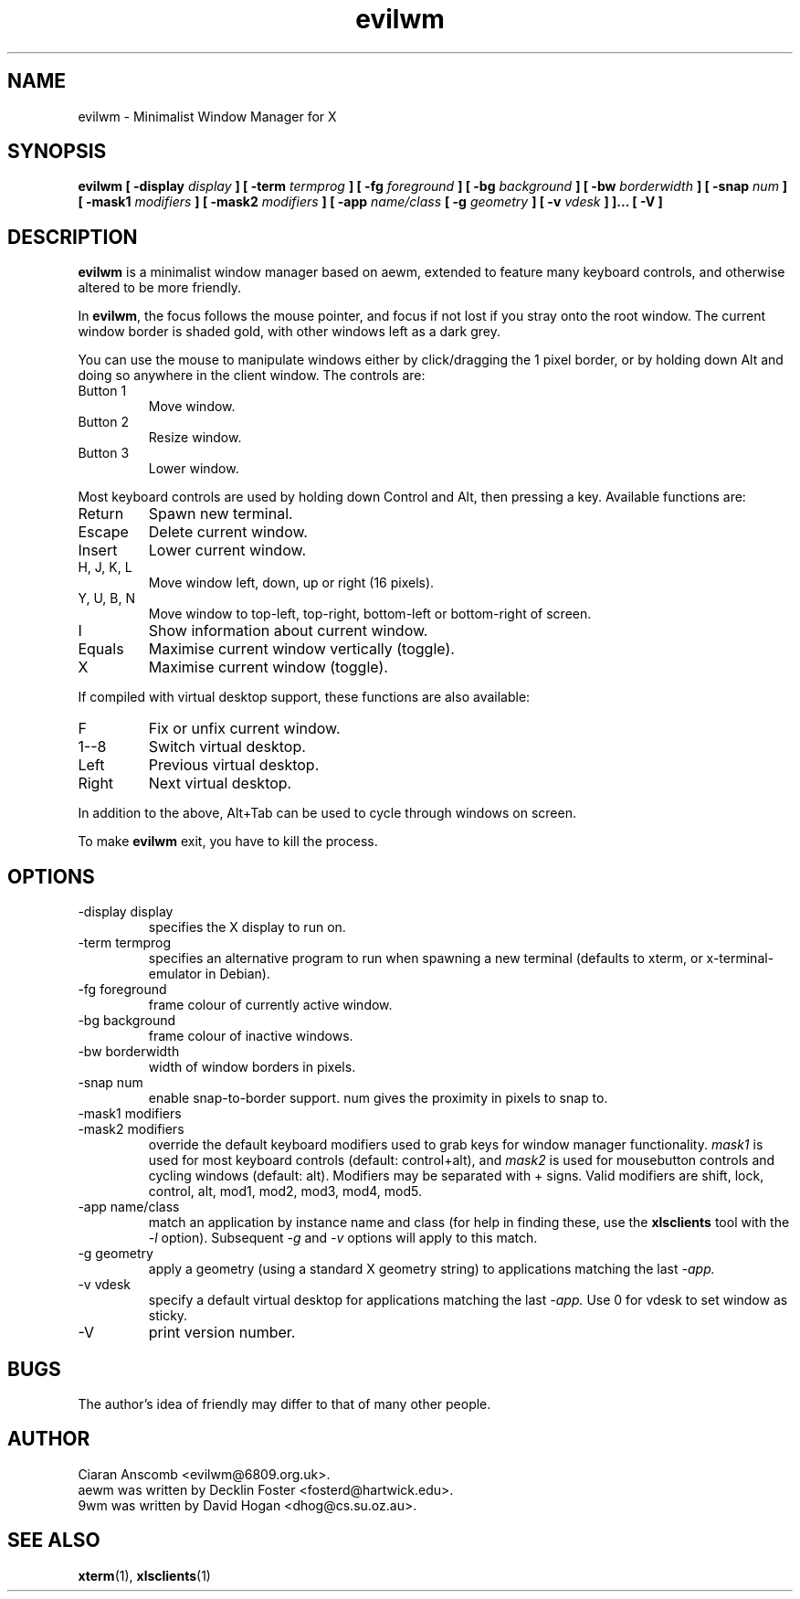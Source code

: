 .TH evilwm 1 "March 20, 2005" "" ""
.SH NAME
evilwm \- Minimalist Window Manager for X
.SH SYNOPSIS
.B evilwm [ \-display
.I display
.B ] [ \-term
.I termprog
.B ] [ \-fg
.I foreground
.B ] [ \-bg
.I background
.B ] [ \-bw
.I borderwidth
.B ] [ \-snap
.I num
.B ] [ \-mask1
.I modifiers
.B ] [ \-mask2
.I modifiers
.B ] [ \-app
.I name/class
.B [ \-g
.I geometry
.B ] [ \-v
.I vdesk
.B ]
.B ]... [ \-V ]
.SH DESCRIPTION
.B evilwm
is a minimalist window manager based on aewm, extended to feature
many keyboard controls, and otherwise altered to be more friendly.
.PP
In
.BR evilwm ,
the focus follows the mouse pointer, and focus if not lost if
you stray onto the root window.  The current window border is shaded
gold, with other windows left as a dark grey.
.PP
You can use the mouse to manipulate windows either by click/dragging
the 1 pixel border, or by holding down Alt and doing so anywhere in the
client window. The controls are:
.IP "Button 1"
Move window.
.IP "Button 2"
Resize window.
.IP "Button 3"
Lower window.
.PP
Most keyboard controls are used by holding down Control and Alt, then
pressing a key. Available functions are:
.IP Return
Spawn new terminal.
.IP Escape
Delete current window.
.IP Insert
Lower current window.
.IP "H, J, K, L"
Move window left, down, up or right (16 pixels).
.IP "Y, U, B, N"
Move window to top-left, top-right, bottom-left or
bottom-right of screen.
.IP I
Show information about current window.
.IP Equals
Maximise current window vertically (toggle).
.IP X
Maximise current window (toggle).
.PP
If compiled with virtual desktop support, these functions are also available: 
.IP F
Fix or unfix current window.
.IP "1--8"
Switch virtual desktop.
.IP Left
Previous virtual desktop.
.IP Right
Next virtual desktop.
.PP
In addition to the above, Alt+Tab can be used to cycle through windows
on screen.
.PP
To make 
.B evilwm
exit, you have to kill the process.
.SH OPTIONS
.IP "\-display display"
specifies the X display to run on.
.IP "\-term termprog"
specifies an alternative program to run when spawning a new terminal (defaults
to xterm, or x\-terminal\-emulator in Debian).
.IP "\-fg foreground"
frame colour of currently active window.
.IP "\-bg background"
frame colour of inactive windows.
.IP "\-bw borderwidth"
width of window borders in pixels.
.IP "\-snap num"
enable snap-to-border support.  num gives the proximity in pixels to snap to.
.IP "\-mask1 modifiers"
.IP "\-mask2 modifiers"
override the default keyboard modifiers used to grab keys for window manager
functionality.
.I mask1
is used for most keyboard controls (default: control+alt), and
.I mask2
is used for mousebutton controls and cycling windows (default: alt).  Modifiers
may be separated with + signs.  Valid modifiers are shift, lock, control, alt,
mod1, mod2, mod3, mod4, mod5.
.IP "\-app name/class"
match an application by instance name and class (for help in finding these,
use the
.BR xlsclients
tool with the
.I \-l
option).  Subsequent
.I \-g
and
.I \-v
options will apply to this match.
.IP "\-g geometry"
apply a geometry (using a standard X geometry string) to applications matching
the last
.I \-app.
.IP "\-v vdesk"
specify a default virtual desktop for applications matching the last
.I \-app.
Use 0 for vdesk to set window as sticky.
.IP "\-V"
print version number.
.SH BUGS
The author's idea of friendly may differ to that of many other people.
.SH AUTHOR
Ciaran Anscomb <evilwm@6809.org.uk>.
.br
aewm was written by Decklin Foster <fosterd@hartwick.edu>.
.br
9wm was written by David Hogan <dhog@cs.su.oz.au>.
.SH "SEE ALSO"
.BR xterm (1),
.BR xlsclients (1)
